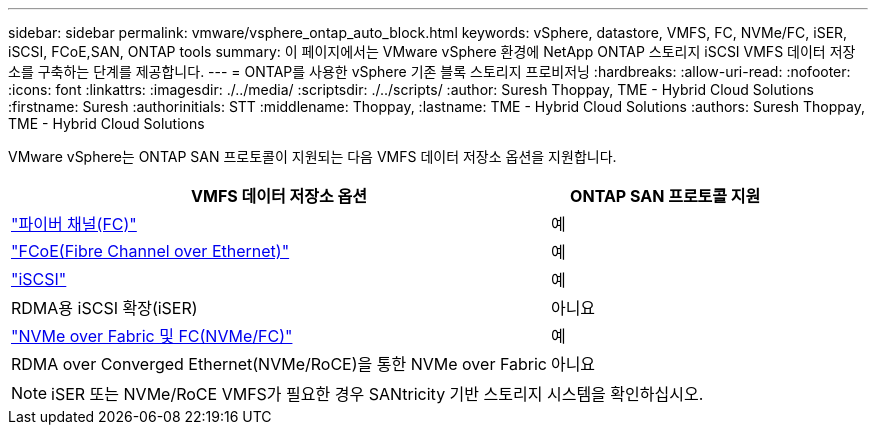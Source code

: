 ---
sidebar: sidebar 
permalink: vmware/vsphere_ontap_auto_block.html 
keywords: vSphere, datastore, VMFS, FC, NVMe/FC, iSER, iSCSI, FCoE,SAN, ONTAP tools 
summary: 이 페이지에서는 VMware vSphere 환경에 NetApp ONTAP 스토리지 iSCSI VMFS 데이터 저장소를 구축하는 단계를 제공합니다. 
---
= ONTAP를 사용한 vSphere 기존 블록 스토리지 프로비저닝
:hardbreaks:
:allow-uri-read: 
:nofooter: 
:icons: font
:linkattrs: 
:imagesdir: ./../media/
:scriptsdir: ./../scripts/
:author: Suresh Thoppay, TME - Hybrid Cloud Solutions
:firstname: Suresh
:authorinitials: STT
:middlename: Thoppay,
:lastname: TME - Hybrid Cloud Solutions
:authors: Suresh Thoppay, TME - Hybrid Cloud Solutions


[role="lead"]
VMware vSphere는 ONTAP SAN 프로토콜이 지원되는 다음 VMFS 데이터 저장소 옵션을 지원합니다.

[cols="70%, 30%"]
|===
| VMFS 데이터 저장소 옵션 | ONTAP SAN 프로토콜 지원 


 a| 
link:vsphere_ontap_auto_block_fc.html["파이버 채널(FC)"]
| 예 


 a| 
link:vsphere_ontap_auto_block_fcoe.html["FCoE(Fibre Channel over Ethernet)"]
| 예 


 a| 
link:vsphere_ontap_auto_block_iscsi.html["iSCSI"]
| 예 


| RDMA용 iSCSI 확장(iSER) | 아니요 


 a| 
link:vsphere_ontap_auto_block_nvmeof.html["NVMe over Fabric 및 FC(NVMe/FC)"]
| 예 


| RDMA over Converged Ethernet(NVMe/RoCE)을 통한 NVMe over Fabric | 아니요 
|===

NOTE: iSER 또는 NVMe/RoCE VMFS가 필요한 경우 SANtricity 기반 스토리지 시스템을 확인하십시오.
